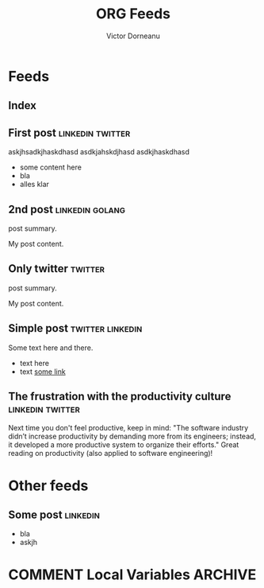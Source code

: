 #+title: ORG Feeds
#+author: Victor Dorneanu
#+startup: indent
#+hugo_base_dir: ../
#+hugo_auto_set_lastmod: t
#+property: header-args :eval never-export

#+macro: zk [[https://brainfck.org/#$1][$2]]
#+macro: bib [[https://brainfck.org/bib.html#$1][$2]]

* Feeds
:PROPERTIES:
:EXPORT_HUGO_SECTION: feeds
:EXPORT_HUGO_WEIGHT: auto
:END:
** Index
:PROPERTIES:
:EXPORT_HUGO_CUSTOM_FRONT_MATTER: :skip true :layout feeds :outputs rss
:EXPORT_FILE_NAME: _index
:END:
** First post                                                                  :linkedin:twitter:
:PROPERTIES:
:EXPORT_FILE_NAME: 2021-first-post
:END:
askjhsadkjhaskdhasd
asdkjahskdjhasd
asdkjhaskdhasd
#+hugo: more
- some content here
- bla
- alles klar
** 2nd post                                                                    :linkedin:golang:
:PROPERTIES:
:EXPORT_FILE_NAME: 2021-2nd-post
:END:
post summary.
#+hugo: more
My post content.
** Only twitter                                                                :twitter:
:PROPERTIES:
:EXPORT_FILE_NAME: 2021-only-twitter
:END:
post summary.
#+hugo: more
My post content.
** Simple post                                                                 :twitter:linkedin:
:PROPERTIES:
:EXPORT_HUGO_CUSTOM_FRONT_MATTER: :posturl https://heise.de
:EXPORT_FILE_NAME: 2021-simple-post
:END:
Some text here and there.
- text here
- text [[https://google.de][some link]]
** The frustration with the productivity culture                               :linkedin:twitter:
:PROPERTIES:
:EXPORT_HUGO_CUSTOM_FRONT_MATTER: :posturl https://www.newyorker.com/culture/office-space/the-frustration-with-productivity-culture/amp
:EXPORT_FILE_NAME: 2021-the-frustration-with-productivity-culture
:END:
 Next time you don't feel productive, keep in mind: "The software industry didn’t increase productivity by demanding more from its engineers; instead, it developed a more productive system to organize their efforts." Great reading on productivity (also applied to software engineering)!

* Other feeds
:PROPERTIES:
:EXPORT_HUGO_SECTION: others
:EXPORT_HUGO_WEIGHT: auto
:END:
** Some post                                                                   :linkedin:
:PROPERTIES:
:EXPORT_FILE_NAME: 2021-some-post
:END:
- bla
- askjh

* COMMENT Local Variables                                                       :ARCHIVE:
# Local Variables:
# eval: (org-hugo-auto-export-mode)
# End:
